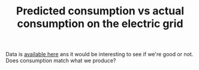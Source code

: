 :PROPERTIES:
:ID:       58e9b33a-a49b-4277-b613-cca4271acbc4
:END:
#+TITLE: Predicted consumption vs actual consumption on the electric grid
#+filetags: :prompt:
#+CREATED: [2022-01-11 Tue 12:43]
#+LAST_MODIFIED: [2022-05-27 Fri 10:22]

Data is [[https://www.services-rte.com/fr/telechargez-les-donnees-publiees-par-rte.html?activation_key%3D58329c91-400d-4145-a4cf-9ccfa43eb301%26activation_type%3Dpublic=true&category=consumption&type=short_term][available here]] ans it would be interesting to see if we're good or not. Does consumption match what we produce?
